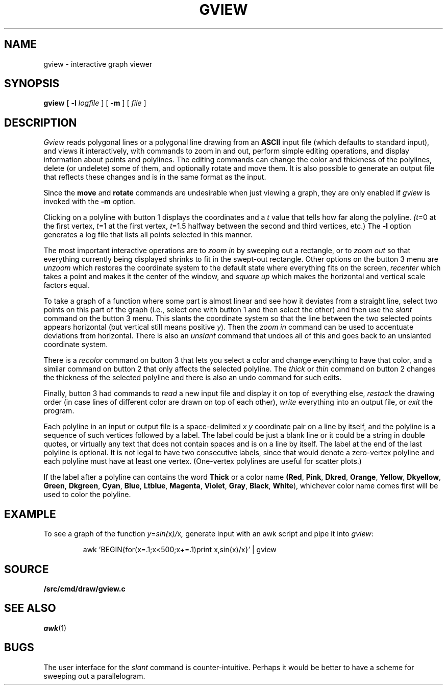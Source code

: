 .TH GVIEW 1
.SH NAME
gview \- interactive graph viewer
.SH SYNOPSIS
.B gview
[
.B -l
.I logfile
]
[
.B -m
]
[
.I file
]
.SH DESCRIPTION
.I Gview
reads polygonal lines or a polygonal line drawing from an
.B ASCII
input file (which defaults to standard input), and views it interactively,
with commands to zoom in and out, perform simple editing operations, and
display information about points and polylines.  The editing commands can
change the color and thickness of the polylines, delete (or undelete)
some of them, and optionally rotate and move them.  It is also possible to
generate an output file that reflects these changes and is in the same format
as the input.
.PP
Since the
.B move
and
.B rotate
commands are undesirable when just viewing a graph, they are only enabled if
.I gview
is invoked with the
.B -m
option.
.PP
Clicking on a polyline with button 1 displays the coordinates and a
.I t
value that tells how far along the polyline.
.IR (t =0
at the first vertex,
.IR t =1
at the first vertex,
.IR t =1.5
halfway between the second and third vertices, etc.)  The
.B -l
option generates a log file that lists all points selected in this manner.
.PP
The most important interactive operations are to
.I zoom in
by sweeping out a rectangle, or to
.I zoom out
so that everything currently being displayed shrinks to fit in the swept-out
rectangle.  Other options on the button 3 menu are
.I unzoom
which restores the coordinate system to the default state where everything
fits on the screen,
.I recenter
which takes a point and makes it the center of the window, and
.I square up
which makes the horizontal and vertical scale factors equal.
.PP
To take a graph of a function where some part is almost linear and
see how it deviates from a straight line, select two points on this
part of the graph (i.e., select one with button 1 and then select the
other) and then use the
.I slant
command on the button 3 menu.
This slants the coordinate system so that the line between the two
selected points appears horizontal (but vertical still means positive
.IR y ).
Then the
.I zoom in
command can be used to accentuate deviations from horizontal.
There is also an
.I unslant
command that undoes all of this and goes back to an unslanted coordinate
system.
.PP
There is a
.I recolor
command on button 3 that lets you select a color and change everything
to have that color, and a similar command on button 2 that only affects
the selected polyline.  The
.I thick
or
.I thin
command on button 2 changes the thickness of the selected polyline
and there is also an undo command for such edits.
.PP
Finally, button 3 had commands to
.I read
a new input file and display it on top of everything else,
.I restack
the drawing order (in case lines of different color are drawn on top of
each other),
.I write
everything into an output file, or
.I exit
the program.
.PP
Each polyline in an input or output file is a space-delimited
.I x
.I y
coordinate pair on a line by itself, and the polyline is a sequence
of such vertices followed by a label.  The label could be just a
blank line or it could be a string in double
quotes, or virtually any text that does not contain spaces and is
on a line by itself.  The label at the end of the last polyline is
optional.   It is not legal to have two consecutive labels, since that
would denote a zero-vertex polyline and each polyline must have at least
one vertex. (One-vertex polylines are useful for scatter plots.)

If the label after a polyline can contains the word
.B "Thick"
or a color name
.BR (Red ,
.BR Pink ,
.BR Dkred ,
.BR Orange ,
.BR Yellow ,
.BR Dkyellow ,
.BR Green ,
.BR Dkgreen ,
.BR Cyan ,
.BR Blue ,
.BR Ltblue ,
.BR Magenta ,
.BR Violet ,
.BR Gray ,
.BR Black ,
.BR White ),
whichever color name comes first will be used to color the polyline.
.SH EXAMPLE
To see a graph of the function
.IR y = sin( x )/ x ,
generate input with an awk script and pipe it into
.IR gview :
.IP
.EX
awk 'BEGIN{for(x=.1;x<500;x+=.1)print x,sin(x)/x}' | gview
.EE
.SH SOURCE
.B \*9/src/cmd/draw/gview.c
.SH SEE ALSO
.IR awk (1)
.SH BUGS
The user interface for the
.I slant
command is counter-intuitive.  Perhaps it would be better to have a scheme
for sweeping out a parallelogram.
